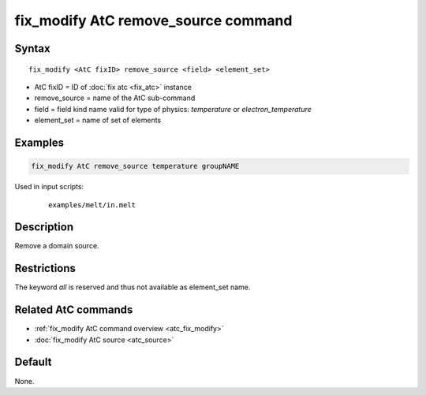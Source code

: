 .. index:: fix_modify AtC remove_source

fix_modify AtC remove_source command
====================================

Syntax
""""""

.. parsed-literal::

   fix_modify <AtC fixID> remove_source <field> <element_set>

* AtC fixID = ID of :doc:`fix atc <fix_atc>` instance
* remove_source = name of the AtC sub-command
* field = field kind name valid for type of physics: *temperature* or *electron_temperature*
* element_set = name of set of elements

Examples
""""""""

.. code-block:: LAMMPS

   fix_modify AtC remove_source temperature groupNAME

Used in input scripts:

  .. parsed-literal::

       examples/melt/in.melt

Description
"""""""""""

Remove a domain source.

Restrictions
""""""""""""

The keyword *all* is reserved and thus not available as element_set name.

Related AtC commands
""""""""""""""""""""

- :ref:`fix_modify AtC command overview <atc_fix_modify>`
- :doc:`fix_modify AtC source <atc_source>`

Default
"""""""

None.
